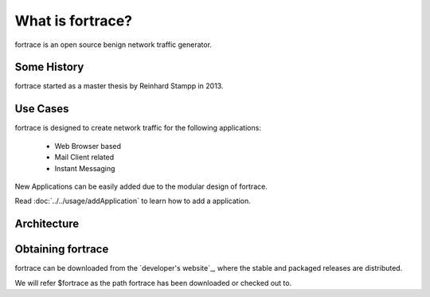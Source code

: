 ===============
What is fortrace?
===============

fortrace is an open source benign network traffic generator.

Some History
============

fortrace started as a master thesis by Reinhard Stampp in 2013.

Use Cases
=========

fortrace is designed to create network traffic for the following applications:

    * Web Browser based
    * Mail Client related
    * Instant Messaging

New Applications can be easily added due to the modular design of fortrace.

Read :doc:`../../usage/addApplication` to learn how to add a application.

Architecture
============

.. image:: architecture.png

Obtaining fortrace
================

fortrace can be downloaded from the `developer's website`_, where the stable and
packaged releases are distributed.


We will refer $fortrace as the path fortrace has been downloaded or checked out to.

